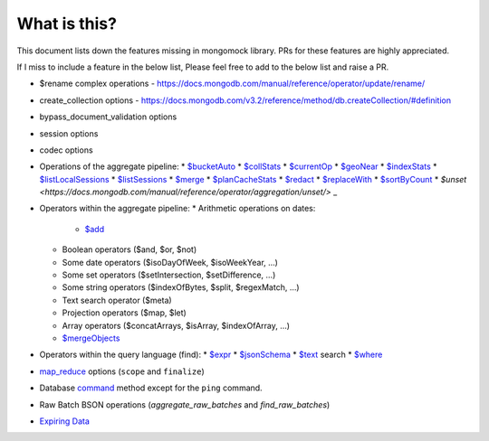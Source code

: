 What is this?
-------------
This document lists down the features missing in mongomock library. PRs for these features are highly appreciated.

If I miss to include a feature in the below list, Please feel free to add to the below list and raise a PR.

* $rename complex operations - https://docs.mongodb.com/manual/reference/operator/update/rename/
* create_collection options - https://docs.mongodb.com/v3.2/reference/method/db.createCollection/#definition
* bypass_document_validation options
* session options
* codec options
* Operations of the aggregate pipeline:
  * `$bucketAuto <https://docs.mongodb.com/manual/reference/operator/aggregation/bucketAuto/>`_
  * `$collStats <https://docs.mongodb.com/manual/reference/operator/aggregation/collStats/>`_
  * `$currentOp <https://docs.mongodb.com/manual/reference/operator/aggregation/currentOp/>`_
  * `$geoNear <https://docs.mongodb.com/manual/reference/operator/aggregation/geoNear/>`_
  * `$indexStats <https://docs.mongodb.com/manual/reference/operator/aggregation/indexStats/>`_
  * `$listLocalSessions <https://docs.mongodb.com/manual/reference/operator/aggregation/listLocalSessions/>`_
  * `$listSessions <https://docs.mongodb.com/manual/reference/operator/aggregation/listSessions/>`_
  * `$merge <https://docs.mongodb.com/manual/reference/operator/aggregation/merge/>`_
  * `$planCacheStats <https://docs.mongodb.com/manual/reference/operator/aggregation/planCacheStats/>`_
  * `$redact <https://docs.mongodb.com/manual/reference/operator/aggregation/redact/>`_
  * `$replaceWith <https://docs.mongodb.com/manual/reference/operator/aggregation/replaceWith/>`_
  * `$sortByCount <https://docs.mongodb.com/manual/reference/operator/aggregation/sortByCount/>`_
  * `$unset <https://docs.mongodb.com/manual/reference/operator/aggregation/unset/>` _
* Operators within the aggregate pipeline:
  * Arithmetic operations on dates:
    * `$add <https://docs.mongodb.com/manual/reference/operator/aggregation/add/>`_
  * Boolean operators ($and, $or, $not)
  * Some date operators ($isoDayOfWeek, $isoWeekYear, …)
  * Some set operators ($setIntersection, $setDifference, …)
  * Some string operators ($indexOfBytes, $split, $regexMatch, …)
  * Text search operator ($meta)
  * Projection operators ($map, $let)
  * Array operators ($concatArrays, $isArray, $indexOfArray, …)
  * `$mergeObjects <https://docs.mongodb.com/manual/reference/operator/aggregation/mergeObjects/>`_
* Operators within the query language (find):
  * `$expr <https://docs.mongodb.com/manual/reference/operator/query/expr/>`_
  * `$jsonSchema <https://docs.mongodb.com/manual/reference/operator/query/jsonSchema/>`_
  * `$text <https://docs.mongodb.com/manual/reference/operator/query/text/>`_ search
  * `$where <https://docs.mongodb.com/manual/reference/operator/query/where/>`_
* `map_reduce <https://docs.mongodb.com/manual/reference/command/mapReduce/>`_ options (``scope`` and ``finalize``)
* Database `command <https://docs.mongodb.com/manual/reference/command/>`_ method except for the ``ping`` command.
* Raw Batch BSON operations (`aggregate_raw_batches` and `find_raw_batches`)
* `Expiring Data <https://docs.mongodb.com/manual/tutorial/expire-data/>`_
